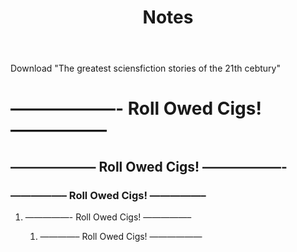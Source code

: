 #+Title: Notes
#+ARCHIVE: ~/org/archive.org::datetree/* Archived notes

Download "The greatest sciensfiction stories of the 21th cebtury"


* ------------------- Roll Owed Cigs! -----------------
** -------------------- Roll Owed Cigs! -------------------
*** ----------------- Roll Owed Cigs! -----------------
**** ---------------- Roll Owed Cigs! -----------------
***** -------------- Roll Owed Cigs! ------------------
